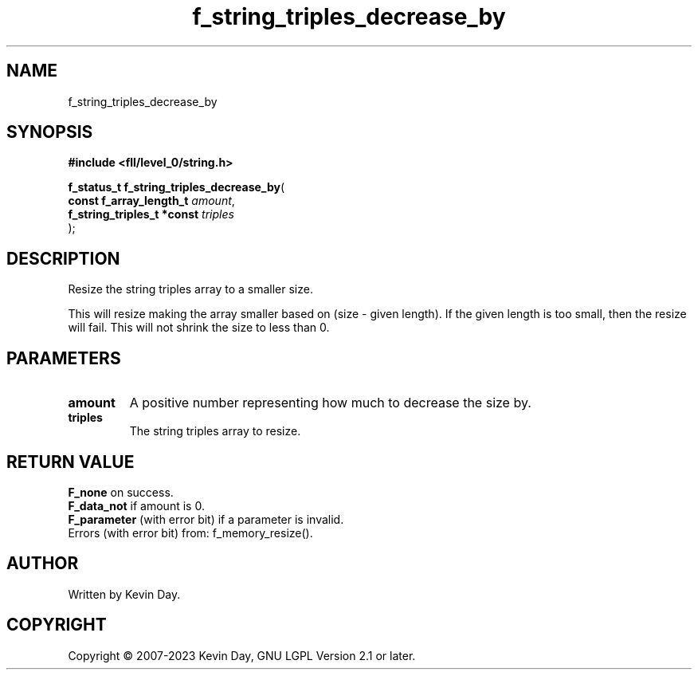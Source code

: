 .TH f_string_triples_decrease_by "3" "July 2023" "FLL - Featureless Linux Library 0.6.9" "Library Functions"
.SH "NAME"
f_string_triples_decrease_by
.SH SYNOPSIS
.nf
.B #include <fll/level_0/string.h>
.sp
\fBf_status_t f_string_triples_decrease_by\fP(
    \fBconst f_array_length_t    \fP\fIamount\fP,
    \fBf_string_triples_t *const \fP\fItriples\fP
);
.fi
.SH DESCRIPTION
.PP
Resize the string triples array to a smaller size.
.PP
This will resize making the array smaller based on (size - given length). If the given length is too small, then the resize will fail. This will not shrink the size to less than 0.
.SH PARAMETERS
.TP
.B amount
A positive number representing how much to decrease the size by.

.TP
.B triples
The string triples array to resize.

.SH RETURN VALUE
.PP
\fBF_none\fP on success.
.br
\fBF_data_not\fP if amount is 0.
.br
\fBF_parameter\fP (with error bit) if a parameter is invalid.
.br
Errors (with error bit) from: f_memory_resize().
.SH AUTHOR
Written by Kevin Day.
.SH COPYRIGHT
.PP
Copyright \(co 2007-2023 Kevin Day, GNU LGPL Version 2.1 or later.
